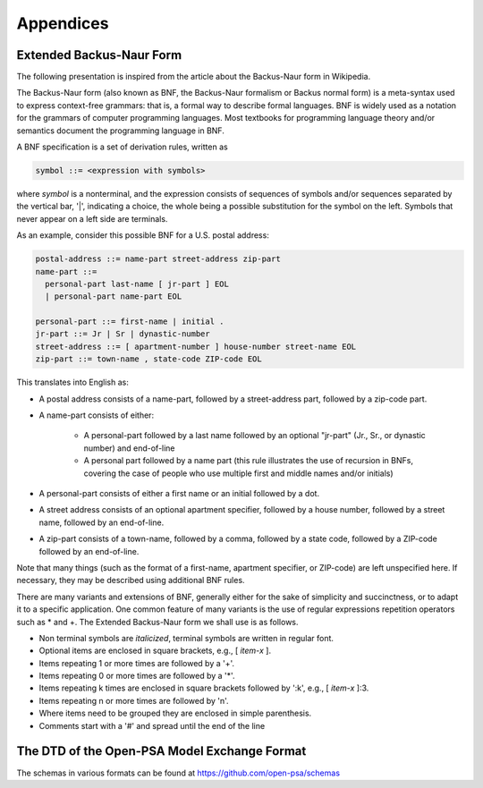 ##########
Appendices
##########

*************************
Extended Backus-Naur Form
*************************

The following presentation is inspired from the article about the
Backus-Naur form in Wikipedia.

The Backus-Naur form (also known as BNF, the Backus-Naur formalism or
Backus normal form) is a meta-syntax used to express context-free
grammars: that is, a formal way to describe formal languages. BNF is
widely used as a notation for the grammars of computer programming
languages. Most textbooks for programming language theory and/or
semantics document the programming language in BNF.

A BNF specification is a set of derivation rules, written as

.. code-block:: bnf

    symbol ::= <expression with symbols>

where *symbol* is a nonterminal, and the expression consists of
sequences of symbols and/or sequences separated by the vertical bar,
'\|', indicating a choice, the whole being a possible substitution for
the symbol on the left. Symbols that never appear on a left side are
terminals.

As an example, consider this possible BNF for a U.S. postal address:

.. code-block:: bnf

    postal-address ::= name-part street-address zip-part
    name-part ::=
      personal-part last-name [ jr-part ] EOL
      | personal-part name-part EOL

    personal-part ::= first-name | initial .
    jr-part ::= Jr | Sr | dynastic-number
    street-address ::= [ apartment-number ] house-number street-name EOL
    zip-part ::= town-name , state-code ZIP-code EOL

This translates into English as:

- A postal address consists of a name-part, followed by a
  street-address part, followed by a zip-code part.
- A name-part consists of either:

    * A personal-part followed by a last name
      followed by an optional "jr-part" (Jr., Sr., or dynastic number)
      and end-of-line
    * A personal part followed by a name part
      (this rule illustrates the use of recursion in BNFs, covering the case of people
      who use multiple first and middle names and/or initials)

- A personal-part consists of either a first name or an initial followed by a dot.
- A street address consists of an optional apartment specifier,
  followed by a house number, followed by a street name, followed by an
  end-of-line.
- A zip-part consists of a town-name, followed by a comma, followed by
  a state code, followed by a ZIP-code followed by an end-of-line.

Note that many things (such as the format of a first-name, apartment
specifier, or ZIP-code) are left unspecified here. If necessary, they
may be described using additional BNF rules.

There are many variants and extensions of BNF, generally either for the
sake of simplicity and succinctness, or to adapt it to a specific
application. One common feature of many variants is the use of regular
expressions repetition operators such as \* and +. The Extended
Backus-Naur form we shall use is as follows.

- Non terminal symbols are *italicized*, terminal symbols are written
  in regular font.
- Optional items are enclosed in square brackets, e.g., [ *item-x* ].
- Items repeating 1 or more times are followed by a '+'.
- Items repeating 0 or more times are followed by a '\*'.
- Items repeating k times are enclosed in square brackets followed by
  ':k', e.g., [ *item-x* ]:3.
- Items repeating n or more times are followed by 'n'.
- Where items need to be grouped they are enclosed in simple
  parenthesis.
- Comments start with a '#' and spread until the end of the line


*********************************************
The DTD of the Open-PSA Model Exchange Format
*********************************************

The schemas in various formats can be found at https://github.com/open-psa/schemas

